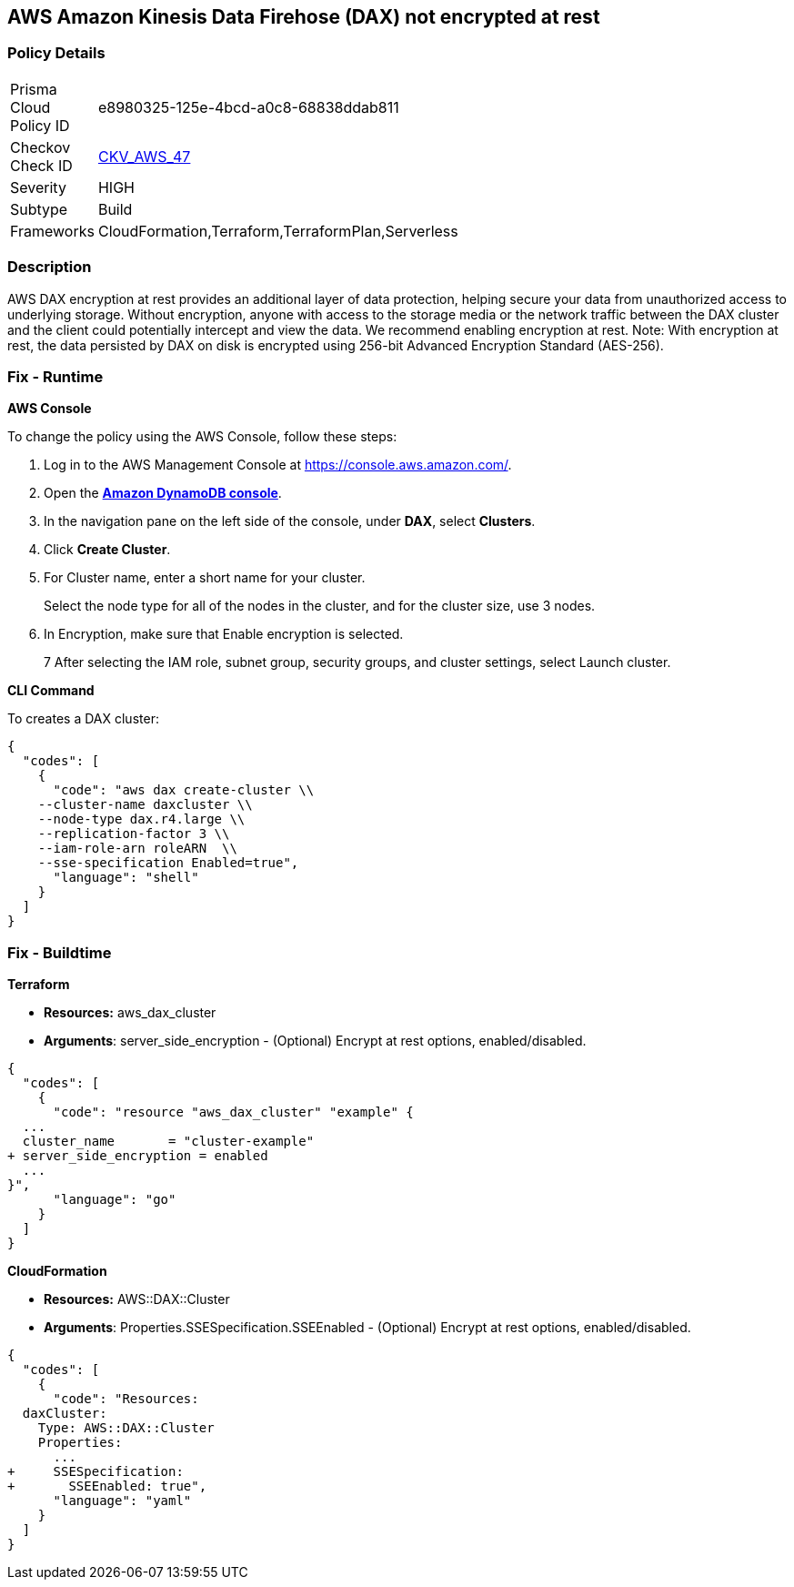 
== AWS Amazon Kinesis Data Firehose (DAX) not encrypted at rest


=== Policy Details 

[width=45%]
[cols="1,1"]
|=== 
|Prisma Cloud Policy ID 
| e8980325-125e-4bcd-a0c8-68838ddab811

|Checkov Check ID 
| https://github.com/bridgecrewio/checkov/tree/master/checkov/terraform/checks/resource/aws/DAXEncryption.py[CKV_AWS_47]

|Severity
|HIGH

|Subtype
|Build

|Frameworks
|CloudFormation,Terraform,TerraformPlan,Serverless

|=== 



=== Description 


AWS DAX encryption at rest provides an additional layer of data protection, helping secure your data from unauthorized access to underlying storage. Without encryption, anyone with access to the storage media or the network traffic between the DAX cluster and the client could potentially intercept and view the data. We recommend enabling encryption at rest.
Note: With encryption at rest, the data persisted by DAX on disk is encrypted using 256-bit Advanced Encryption Standard (AES-256).

=== Fix - Runtime


*AWS Console* 


To change the policy using the AWS Console, follow these steps:

. Log in to the AWS Management Console at https://console.aws.amazon.com/.

. Open the *https://console.aws.amazon.com/dynamodb/[Amazon DynamoDB console]*.

. In the navigation pane on the left side of the console, under *DAX*, select *Clusters*.

. Click *Create Cluster*.

. For Cluster name, enter a short name for your cluster.
+
Select the node type for all of the nodes in the cluster, and for the cluster size, use 3 nodes.

. In Encryption, make sure that Enable encryption is selected.
+
7 After selecting the IAM role, subnet group, security groups, and cluster settings, select Launch cluster.


*CLI Command* 


To creates a DAX cluster:


[source,shell]
----
{
  "codes": [
    {
      "code": "aws dax create-cluster \\
    --cluster-name daxcluster \\
    --node-type dax.r4.large \\
    --replication-factor 3 \\
    --iam-role-arn roleARN  \\
    --sse-specification Enabled=true",
      "language": "shell"
    }
  ]
}
----

=== Fix - Buildtime


*Terraform* 


* *Resources:* aws_dax_cluster
* *Arguments*: server_side_encryption - (Optional) Encrypt at rest options, enabled/disabled.


[source,go]
----
{
  "codes": [
    {
      "code": "resource "aws_dax_cluster" "example" {
  ...
  cluster_name       = "cluster-example"
+ server_side_encryption = enabled
  ...
}",
      "language": "go"
    }
  ]
}
----


*CloudFormation* 


* *Resources:* AWS::DAX::Cluster
* *Arguments*: Properties.SSESpecification.SSEEnabled - (Optional) Encrypt at rest options, enabled/disabled.


[source,yaml]
----
{
  "codes": [
    {
      "code": "Resources:
  daxCluster:
    Type: AWS::DAX::Cluster
    Properties:
      ...
+     SSESpecification:
+       SSEEnabled: true",
      "language": "yaml"
    }
  ]
}
----
